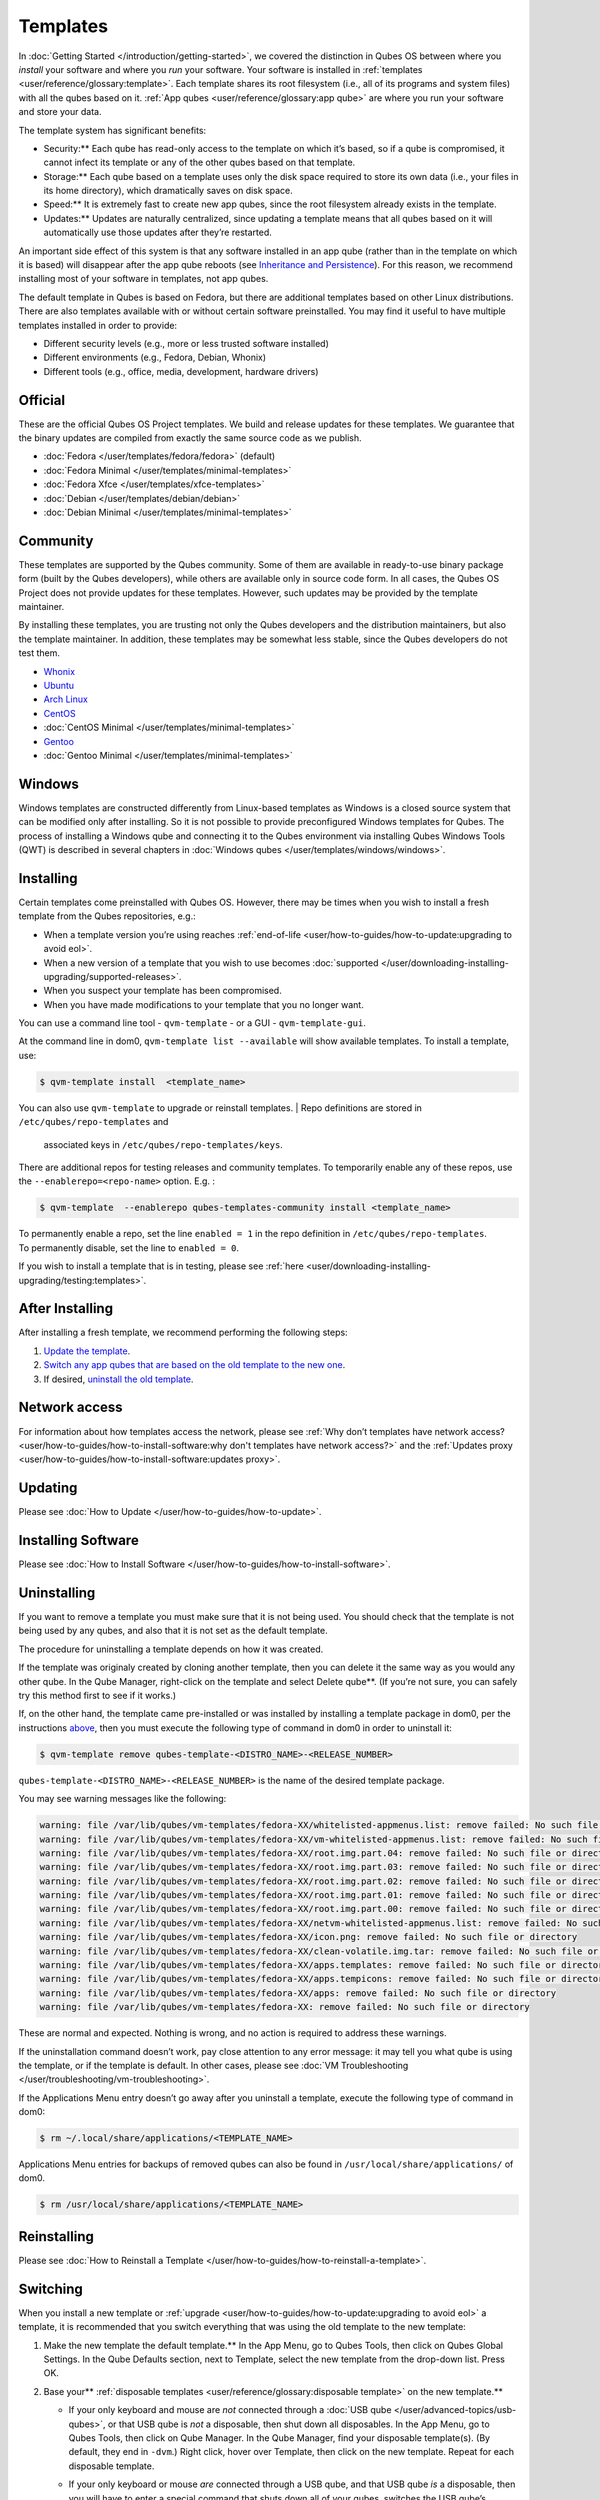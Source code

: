 =========
Templates
=========


In :doc:`Getting Started </introduction/getting-started>`, we covered the
distinction in Qubes OS between where you *install* your software and
where you *run* your software. Your software is installed in
:ref:`templates <user/reference/glossary:template>`. Each template shares its root
filesystem (i.e., all of its programs and system files) with all the
qubes based on it. :ref:`App qubes <user/reference/glossary:app qube>` are where you
run your software and store your data.

The template system has significant benefits:

- Security:** Each qube has read-only access to the template on which
  it’s based, so if a qube is compromised, it cannot infect its
  template or any of the other qubes based on that template.

- Storage:** Each qube based on a template uses only the disk space
  required to store its own data (i.e., your files in its home
  directory), which dramatically saves on disk space.

- Speed:** It is extremely fast to create new app qubes, since the
  root filesystem already exists in the template.

- Updates:** Updates are naturally centralized, since updating a
  template means that all qubes based on it will automatically use
  those updates after they’re restarted.



An important side effect of this system is that any software installed
in an app qube (rather than in the template on which it is based) will
disappear after the app qube reboots (see `Inheritance and Persistence <#inheritance-and-persistence>`__). For this reason, we
recommend installing most of your software in templates, not app qubes.

The default template in Qubes is based on Fedora, but there are
additional templates based on other Linux distributions. There are also
templates available with or without certain software preinstalled. You
may find it useful to have multiple templates installed in order to
provide:

- Different security levels (e.g., more or less trusted software
  installed)

- Different environments (e.g., Fedora, Debian, Whonix)

- Different tools (e.g., office, media, development, hardware drivers)



Official
--------


These are the official Qubes OS Project templates. We build and release
updates for these templates. We guarantee that the binary updates are
compiled from exactly the same source code as we publish.

- :doc:`Fedora </user/templates/fedora/fedora>` (default)

- :doc:`Fedora Minimal </user/templates/minimal-templates>`

- :doc:`Fedora Xfce </user/templates/xfce-templates>`

- :doc:`Debian </user/templates/debian/debian>`

- :doc:`Debian Minimal </user/templates/minimal-templates>`



Community
---------


These templates are supported by the Qubes community. Some of them are
available in ready-to-use binary package form (built by the Qubes
developers), while others are available only in source code form. In all
cases, the Qubes OS Project does not provide updates for these
templates. However, such updates may be provided by the template
maintainer.

By installing these templates, you are trusting not only the Qubes
developers and the distribution maintainers, but also the template
maintainer. In addition, these templates may be somewhat less stable,
since the Qubes developers do not test them.

- `Whonix <https://forum.qubes-os.org/t/19014>`__

- `Ubuntu <https://qubes.3isec.org>`__

- `Arch Linux <https://forum.qubes-os.org/t/19052>`__

- `CentOS <https://forum.qubes-os.org/t/19006>`__

- :doc:`CentOS Minimal </user/templates/minimal-templates>`

- `Gentoo <https://forum.qubes-os.org/t/19007>`__

- :doc:`Gentoo Minimal </user/templates/minimal-templates>`



Windows
-------


Windows templates are constructed differently from Linux-based templates
as Windows is a closed source system that can be modified only after
installing. So it is not possible to provide preconfigured Windows
templates for Qubes. The process of installing a Windows qube and
connecting it to the Qubes environment via installing Qubes Windows
Tools (QWT) is described in several chapters in :doc:`Windows qubes </user/templates/windows/windows>`.

Installing
----------


Certain templates come preinstalled with Qubes OS. However, there may be
times when you wish to install a fresh template from the Qubes
repositories, e.g.:

- When a template version you’re using reaches
  :ref:`end-of-life <user/how-to-guides/how-to-update:upgrading to avoid eol>`.

- When a new version of a template that you wish to use becomes
  :doc:`supported </user/downloading-installing-upgrading/supported-releases>`.

- When you suspect your template has been compromised.

- When you have made modifications to your template that you no longer
  want.



You can use a command line tool - ``qvm-template`` - or a GUI -
``qvm-template-gui``.

At the command line in dom0, ``qvm-template list --available`` will show
available templates. To install a template, use:

.. code:: bash

      $ qvm-template install  <template_name>



You can also use ``qvm-template`` to upgrade or reinstall templates.
| Repo definitions are stored in ``/etc/qubes/repo-templates`` and
  associated keys in ``/etc/qubes/repo-templates/keys``.
| There are additional repos for testing releases and community
  templates. To temporarily enable any of these repos, use the
  ``--enablerepo=<repo-name>`` option. E.g. :


.. code:: bash

      $ qvm-template  --enablerepo qubes-templates-community install <template_name>


| To permanently enable a repo, set the line ``enabled = 1`` in the repo
  definition in ``/etc/qubes/repo-templates``.
| To permanently disable, set the line to ``enabled = 0``.


If you wish to install a template that is in testing, please see
:ref:`here <user/downloading-installing-upgrading/testing:templates>`.

After Installing
----------------


After installing a fresh template, we recommend performing the following
steps:

1. `Update the template <#updating>`__.

2. `Switch any app qubes that are based on the old template to the new one <#switching>`__.

3. If desired, `uninstall the old template <#uninstalling>`__.



Network access
--------------


For information about how templates access the network, please see :ref:`Why don’t templates have network access? <user/how-to-guides/how-to-install-software:why don't templates have network access?>`
and the :ref:`Updates proxy <user/how-to-guides/how-to-install-software:updates proxy>`.

Updating
--------


Please see :doc:`How to Update </user/how-to-guides/how-to-update>`.

Installing Software
-------------------


Please see :doc:`How to Install Software </user/how-to-guides/how-to-install-software>`.

Uninstalling
------------


If you want to remove a template you must make sure that it is not being
used. You should check that the template is not being used by any qubes,
and also that it is not set as the default template.

The procedure for uninstalling a template depends on how it was created.

If the template was originaly created by cloning another template, then
you can delete it the same way as you would any other qube. In the Qube
Manager, right-click on the template and select Delete qube**. (If
you’re not sure, you can safely try this method first to see if it
works.)

If, on the other hand, the template came pre-installed or was installed
by installing a template package in dom0, per the instructions
`above <#installing>`__, then you must execute the following type of
command in dom0 in order to uninstall it:

.. code:: bash

      $ qvm-template remove qubes-template-<DISTRO_NAME>-<RELEASE_NUMBER>



``qubes-template-<DISTRO_NAME>-<RELEASE_NUMBER>`` is the name of the
desired template package.

You may see warning messages like the following:

.. code:: bash

      warning: file /var/lib/qubes/vm-templates/fedora-XX/whitelisted-appmenus.list: remove failed: No such file or directory
      warning: file /var/lib/qubes/vm-templates/fedora-XX/vm-whitelisted-appmenus.list: remove failed: No such file or directory
      warning: file /var/lib/qubes/vm-templates/fedora-XX/root.img.part.04: remove failed: No such file or directory
      warning: file /var/lib/qubes/vm-templates/fedora-XX/root.img.part.03: remove failed: No such file or directory
      warning: file /var/lib/qubes/vm-templates/fedora-XX/root.img.part.02: remove failed: No such file or directory
      warning: file /var/lib/qubes/vm-templates/fedora-XX/root.img.part.01: remove failed: No such file or directory
      warning: file /var/lib/qubes/vm-templates/fedora-XX/root.img.part.00: remove failed: No such file or directory
      warning: file /var/lib/qubes/vm-templates/fedora-XX/netvm-whitelisted-appmenus.list: remove failed: No such file or directory
      warning: file /var/lib/qubes/vm-templates/fedora-XX/icon.png: remove failed: No such file or directory
      warning: file /var/lib/qubes/vm-templates/fedora-XX/clean-volatile.img.tar: remove failed: No such file or directory
      warning: file /var/lib/qubes/vm-templates/fedora-XX/apps.templates: remove failed: No such file or directory
      warning: file /var/lib/qubes/vm-templates/fedora-XX/apps.tempicons: remove failed: No such file or directory
      warning: file /var/lib/qubes/vm-templates/fedora-XX/apps: remove failed: No such file or directory
      warning: file /var/lib/qubes/vm-templates/fedora-XX: remove failed: No such file or directory



These are normal and expected. Nothing is wrong, and no action is
required to address these warnings.

If the uninstallation command doesn’t work, pay close attention to any
error message: it may tell you what qube is using the template, or if
the template is default. In other cases, please see :doc:`VM Troubleshooting </user/troubleshooting/vm-troubleshooting>`.

If the Applications Menu entry doesn’t go away after you uninstall a
template, execute the following type of command in dom0:

.. code:: bash

      $ rm ~/.local/share/applications/<TEMPLATE_NAME>



Applications Menu entries for backups of removed qubes can also be found
in ``/usr/local/share/applications/`` of dom0.

.. code:: bash

      $ rm /usr/local/share/applications/<TEMPLATE_NAME>



Reinstalling
------------


Please see :doc:`How to Reinstall a Template </user/how-to-guides/how-to-reinstall-a-template>`.

Switching
---------


When you install a new template or
:ref:`upgrade <user/how-to-guides/how-to-update:upgrading to avoid eol>` a template, it
is recommended that you switch everything that was using the old
template to the new template:

1. Make the new template the default template.** In the App Menu, go
   to Qubes Tools, then click on Qubes Global Settings. In the Qube
   Defaults section, next to Template, select the new template from the
   drop-down list. Press OK.

2. Base your** :ref:`disposable templates <user/reference/glossary:disposable template>` on the new template.**

   - If your only keyboard and mouse are *not* connected through a :doc:`USB qube </user/advanced-topics/usb-qubes>`, or that USB qube is *not* a disposable,
     then shut down all disposables. In the App Menu, go to Qubes
     Tools, then click on Qube Manager. In the Qube Manager, find your
     disposable template(s). (By default, they end in ``-dvm``.) Right
     click, hover over Template, then click on the new template. Repeat
     for each disposable template.

   - If your only keyboard or mouse *are* connected through a USB qube,
     and that USB qube *is* a disposable, then you will have to enter a
     special command that shuts down all of your qubes, switches the
     USB qube’s disposable template to the new template, then starts
     the USB qube again. In order to avoid being locked out of your
     system, you must be very careful to enter this command without
     typos and with the correct substitutions.
     In the App Menu, click on Terminal Emulator. Type the command
     below, substituting ``<SYS_USB_DISPOSABLE_TEMPLATE>`` with the
     name of the disposable template on which ``sys-usb`` is based,
     ``<NEW_TEMPLATE>`` with the name of the new template, and
     ``<USB_QUBE>`` with the name of your USB qube. Other than these
     substitutions, make sure to enter the command exactly as written.

     .. code:: bash

           qvm-shutdown --wait --all; qvm-prefs <SYS_USB_DISPOSABLE_TEMPLATE> template <NEW_TEMPLATE>; qvm-start <USB_QUBE>


     With substitutions, your command should look similar to this
     example. (Warning: This is just an example. Do not attempt to use
     it.)

     .. code:: bash

           qvm-shutdown --wait --all; qvm-prefs fedora-01-dvm template fedora-02; qvm-start sys-usb





3. Base your app qubes on the new template.** In the Qube Manager,
   click on the Template heading to sort by template. Select all the
   qubes based on the old template by clicking on the first one, holding
   shift, then clicking on the last one. With multiple qubes selected,
   right-click on any of them, hover your cursor over Template, then
   click on the new template. Or in the ``System`` menu select
   ``Manage templates for qubes``, select any qubes using the old
   template and update them to the new template using the drop down
   menu.

4. Change the template for the default-mgmt-dvm** If the old template
   was used for management qubes, then you should change the template.
   This is an *internal* qube which does not appear by default in the
   Qube manager. In the ``System`` menu select
   ``Manage templates for qubes``, and you will see the
   *default-mgmt-dvm* qube. Change the template used for this disposable
   template to the new template.



Advanced
--------


The following sections cover advanced topics pertaining to templates.

Inheritance and persistence
^^^^^^^^^^^^^^^^^^^^^^^^^^^


Whenever an app qube is created, the contents of the ``/home`` directory
of its parent template are *not* copied to the child app qube’s
``/home``. The child app qube’s ``/home`` is always independent from its
parent template’s ``/home``, which means that any subsequent changes to
the parent template’s ``/home`` will not affect the child app qube’s
``/home``.

Once an app qube has been created, any changes in its ``/home``,
``/usr/local``, or ``/rw/config`` directories will be persistent across
reboots, which means that any files stored there will still be available
after restarting the app qube. No changes in any other directories in
app qubes persist in this manner. If you would like to make changes in
other directories which *do* persist in this manner, you must make those
changes in the parent template.

.. list-table:: 
   :widths: 20 20 20 
   :align: center
   :header-rows: 1

   * - Qube Type
     - Inheritance1
     - Persistence2
   * - t emplate
     - N/A (templates cannot be based on templates)
     - everything
   * - app qube3
     - /etc/skel to /home; /usr/local.orig to /usr/local
     - /rw (includes /home, /usr/local, and bind-dirs)
   * - dispo sable
     - /rw (includes /home, /usr/local, and bind-dirs)
     - nothing
   

| 1Upon creation
| 2Following shutdown
| 3Includes :ref:`disposable templates <user/reference/glossary:disposable template>`


Trusting your templates
^^^^^^^^^^^^^^^^^^^^^^^


As the template is used for creating filesystems for other app qubes
where you actually do the work, it means that the template is as trusted
as the most trusted app qube based on this template. In other words, if
your template gets compromised, e.g. because you installed an
application, whose *installer’s scripts* were malicious, then *all* your
app qubes (based on this template) will inherit this compromise.

There are several ways to deal with this problem:

- Only install packages from trusted sources – e.g. from the
  pre-configured Fedora repositories. All those packages are signed by
  Fedora, and we expect that at least the package’s installation
  scripts are not malicious. This is enforced by default (at the
  :doc:`firewall qube level </user/security-in-qubes/firewall>`), by not allowing any
  networking connectivity in the default template, except for access to
  the Fedora repos.

- Use :ref:`standalones <user/reference/glossary:standalone>` (see below) for
  installation of untrusted software packages.

- Use multiple templates (see below) for different classes of domains,
  e.g. a less trusted template, used for creation of less trusted app
  qubes, would get various packages from less trusted vendors, while
  the template used for more trusted app qubes will only get packages
  from the standard Fedora repos.



Some popular questions:

   So, why should we actually trust Fedora repos – it also contains
   large amount of third-party software that might be buggy, right?

As far as the template’s compromise is concerned, it doesn’t really
matter whether ``/usr/bin/firefox`` is buggy and can be exploited, or
not. What matters is whether its *installation* scripts (such as %post
in the rpm.spec) are benign or not. A template should be used only for
installation of packages, and nothing more, so it should never get a
chance to actually run ``/usr/bin/firefox`` and get infected from it, in
case it was compromised. Also, some of your more trusted app qubes would
have networking restrictions enforced by the :doc:`firewall qube </user/security-in-qubes/firewall>`, and again they should not fear this proverbial
``/usr/bin/firefox`` being potentially buggy and easy to compromise.

   But why trust Fedora?

Because we chose to use Fedora as a vendor for the Qubes OS foundation
(e.g. for dom0 packages and for app qube packages). We also chose to
trust several other vendors, such as Xen.org, kernel.org, and a few
others whose software we use in dom0. We had to trust *somebody* as we
are unable to write all the software from scratch ourselves. But there
is a big difference in trusting all Fedora packages to be non-malicious
(in terms of installation scripts) vs. trusting all those packages are
non-buggy and non-exploitable. We certainly do not assume the latter.

   So, are the templates as trusted as dom0?

Not quite. Dom0 compromise is absolutely fatal, and it leads to Game
OverTM. However, a compromise of a template affects only a subset of all
your app qubes (in case you use more than one template, or also some
standalones). Also, if your app qubes are network disconnected, even
though their filesystems might get compromised due to the corresponding
template compromise, it still would be difficult for the attacker to
actually leak out the data stolen in an app qube. Not impossible (due to
existence of covert channels between VMs on x86 architecture), but
difficult and slow.

Note on treating app qubes' root filesystem non-persistence as a security feature
^^^^^^^^^^^^^^^^^^^^^^^^^^^^^^^^^^^^^^^^^^^^^^^^^^^^^^^^^^^^^^^^^^^^^^^^^^^^^^^^^


Any app qube that is based on a template has its root filesystem
non-persistent across qube reboots. In other words, whatever changes the
qube makes (or the malware running in this qube makes) to its root
filesystem, are automatically discarded whenever one restarts the qube.

This might seem like an excellent anti-malware mechanism to be used
inside the qube. However, one should be careful with treating this
property as a reliable way to keep the qube malware-free. This is
because the non-persistence, in the case of normal qubes, applies only
to the root filesystem and not to the user filesystem (on which the
``/home``, ``/rw``, and ``/usr/local`` are stored) for obvious reasons.
It is possible that malware, especially malware that could be
specifically written to target Qubes, could install its hooks inside the
user home directory files only. Examples of obvious places for such
hooks could be: ``.bashrc``, the Firefox profile directory which
contains the extensions, or some PDF or DOC documents that are expected
to be opened by the user frequently (assuming the malware found an
exploitable bug in the PDF or DOC reader), and surely many others
places, all in the user’s home directory.

One advantage of the non-persistent rootfs though, is that the malware
is still inactive before the user’s filesystem gets mounted and
“processed” by system/applications, which might theoretically allow for
some scanning programs (or a skilled user) to reliably scan for signs of
infections of the app qube. But, of course, the problem of finding
malware hooks in general is hard, so this would work likely only for
some special cases (e.g. an app qube which doesn’t use Firefox, as
otherwise it would be hard to scan the Firefox profile directory
reliably to find malware hooks there). Also note that the user
filesystem’s metadata might got maliciously modified by malware in order
to exploit a hypothetical bug in the app qube kernel whenever it mounts
the malformed filesystem. However, these exploits will automatically
stop working (and so the infection might be cleared automatically) after
the hypothetical bug got patched and the update applied (via template
update), which is an exceptional feature of Qubes OS.

Also note that disposable qubes do not have persistent user filesystem,
and so they start up completely “clean” every time. Note the word
“clean” means in this context: the same as their template filesystem, of
course.

Important Notes
^^^^^^^^^^^^^^^


- ``qvm-trim-template`` is no longer necessary or available in Qubes
  4.0 and higher. All qubes are created in a thin pool and trimming is
  handled automatically. No user action is required. See :doc:`Disk Trim <https://forum.qubes-os.org/t/19054>` for more information.

- RPM-installed templates are “system managed” and therefore cannot be
  backed up using Qubes’ built-in backup function. In order to ensure
  the preservation of your custom settings and the availability of a
  “known-good” backup template, you may wish to clone the default
  system template and use your clone as the default template for your
  app qubes.

- Some templates are available in ready-to-use binary form, but some of
  them are available only as source code, which can be built using the
  :doc:`Qubes Builder </developer/building/qubes-builder>`. In particular, some template
  “flavors” are available in source code form only. For the technical
  details of the template system, please see :doc:`Template Implementation </developer/system/template-implementation>`. Take a look at the
  :doc:`Qubes Builder </developer/building/qubes-builder>` documentation for
  instructions on how to compile them.



